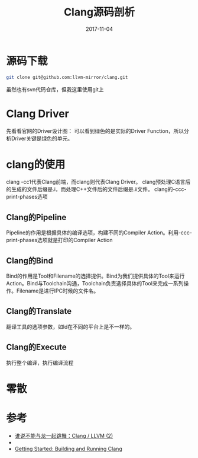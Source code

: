 #+TITLE: Clang源码剖析
#+DATE: 2017-11-04
#+LAYOUT: post
#+TAGS: Clang
#+CATEGORIES: Clang

* 源码下载
  #+BEGIN_SRC sh
    git clone git@github.com:llvm-mirror/clang.git
  #+END_SRC
  虽然也有svn代码仓库，但我这里使用git上
* Clang Driver
  先看看官网的Driver设计图：
  [[./Clang源码剖析/clang_driver.jpg]]
  可以看到绿色的是实际的Driver Function，所以分析Driver关键是绿色的单元。
* clang的使用
  clang -cc1代表Clang前端，而clang则代表Clang Driver。
  clang预处理C语言后的生成的文件后缀是.i，而处理C++文件后的文件后缀是.ii文件。
  clang的-ccc-print-phases选项
** Clang的Pipeline
   Pipeline的作用是根据具体的编译选项，构建不同的Compiler Action。利用-ccc-print-phases选项就是打印的Compiler Action
** Clang的Bind
   Bind的作用是Tool和Filename的选择提供。Bind为我们提供具体的Tool来运行Action。Bind与Toolchain沟通，Toolchain负责选择具体的Tool来完成一系列操作。Filename是进行IPC时候的文件名。
** Clang的Translate
   翻译工具的选项参数，如ld在不同的平台上是不一样的。
** Clang的Execute
   执行整个编译，执行编译流程
* 零散
** 
* 参考
  - [[https://zhuanlan.zhihu.com/p/22974869][谁说不能与龙一起跳舞：Clang / LLVM (2)]]
  - 
  - [[http://clang.llvm.org/get_started.html][Getting Started: Building and Running Clang]]
